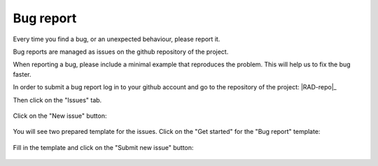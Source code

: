 .. _contribute_bug:

**********
Bug report
**********

Every time you find a bug, or an unexpected behaviour, please report it.

Bug reports are managed as issues on the github repository of the project.

When reporting a bug, please include a minimal example that reproduces the
problem. This will help us to fix the bug faster.


In order to submit a bug report log in to your github account and go to the 
repository of the project: |RAD-repo|_

Then click on the "Issues" tab. 

.. figure:: img/issue-1.png
    :target: ../../_images/issue-1.png
    :align: center

Click on the "New issue" button:

.. figure:: img/issue-2.png
    :target: ../../_images/issue-2.png
    :align: center

You will see two prepared template for the issues. Click on the "Get started" for the
"Bug report" template:

.. figure:: img/issue-3.png
    :target: ../../_images/issue-3.png
    :align: center

Fill in the template and click on the "Submit new issue" button:

.. figure:: img/bug.png
    :target: ../../_images/bug.png
    :align: center
